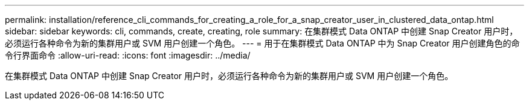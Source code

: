 ---
permalink: installation/reference_cli_commands_for_creating_a_role_for_a_snap_creator_user_in_clustered_data_ontap.html 
sidebar: sidebar 
keywords: cli, commands, create, creating, role 
summary: 在集群模式 Data ONTAP 中创建 Snap Creator 用户时，必须运行各种命令为新的集群用户或 SVM 用户创建一个角色。 
---
= 用于在集群模式 Data ONTAP 中为 Snap Creator 用户创建角色的命令行界面命令
:allow-uri-read: 
:icons: font
:imagesdir: ../media/


[role="lead"]
在集群模式 Data ONTAP 中创建 Snap Creator 用户时，必须运行各种命令为新的集群用户或 SVM 用户创建一个角色。
